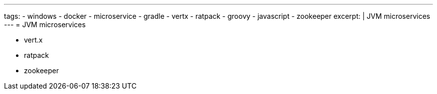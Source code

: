 ---
tags:
- windows
- docker
- microservice
- gradle
- vertx
- ratpack
- groovy
- javascript
- zookeeper
excerpt: |
  JVM microservices
---
= JVM microservices

* vert.x
* ratpack
* zookeeper
